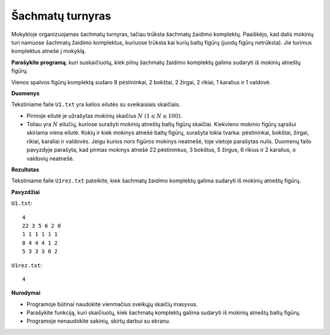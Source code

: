 Šachmatų turnyras
=================

.. default-role:: math

Mokykloje organizuojamas šachmatų turnyras, tačiau trūksta šachmatų žaidimo
komplektų. Paaiškėjo, kad dalis mokinių turi namuose šachmatų žaidimo
komplektus, kuriuose trūksta kai kurių baltų figūrų (juodų figūrų netrūksta).
Jie turimus komplektus atnešė į mokyklą.

**Parašykite programą**, kuri suskaičiuotų, kiek pilnų šachmatų žaidimo
komplektų galima sudaryti iš mokinių atneštų figūrų.

Vienos spalvos figūrų komplektą sudaro 8 pėstininkai, 2 bokštai, 2 žirgai, 2
rikiai, 1 karalius ir 1 valdovė.

**Duomenys**

Tekstiniame faile ``U1.txt`` yra kelios eilutės su sveikaisiais skaičiais.

- Pirmoje eilutė je užrašytas mokinių skaičius `N\ (1 \leq N \leq 100)`.

- Toliau yra `N` eilučių, kuriose surašyti mokinių atneštų baltų figūrų
  skaičiai. Kiekvieno mokinio figūrų sąrašui skiriama viena eilutė. Kokių ir
  kiek mokinys atnešė baltų figūrų, surašyta tokia tvarka: pėstininkai,
  bokštai, žirgai, rikiai, karaliai ir valdovės. Jeigu kurios nors figūros
  mokinys neatnešė, toje vietoje parašytas nulis. Duomenų failo pavyzdyje
  parašyta, kad pirmas mokinys atnešė 22 pėstininkus, 3 bokštus, 5 žirgus, 6
  rikius ir 2 karalius, o valdovių neatnešė.

**Rezultatas**

Tekstiniame faile ``U1rez.txt`` pateikite, kiek šachmatų žaidimo komplektų
galima sudaryti iš mokinių atneštų figūrų.

**Pavyzdžiai**

``U1.txt``::

  4
  22 3 5 6 2 0
  1 1 1 1 1 1
  8 4 4 4 1 2
  5 3 3 3 0 2

``U1rez.txt``::

  4

**Nurodymai**

- Programoje būtinai naudokite vienmačius sveikųjų skaičių masyvus.

- Parašykite funkciją, kuri skaičiuotų, kiek šachmatų komplektų galima sudaryti
  iš mokinių atneštų baltų figūrų.

- Programoje nenaudokite sakinių, skirtų darbui su ekranu. 
